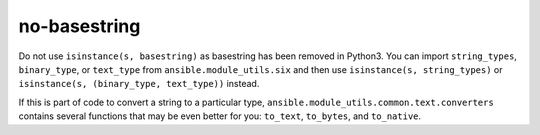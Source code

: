 no-basestring
=============

Do not use ``isinstance(s, basestring)`` as basestring has been removed in
Python3.  You can import ``string_types``, ``binary_type``, or ``text_type``
from ``ansible.module_utils.six`` and then use ``isinstance(s, string_types)``
or ``isinstance(s, (binary_type, text_type))`` instead.

If this is part of code to convert a string to a particular type,
``ansible.module_utils.common.text.converters`` contains several functions 
that may be even better for you: ``to_text``, ``to_bytes``, and ``to_native``.
